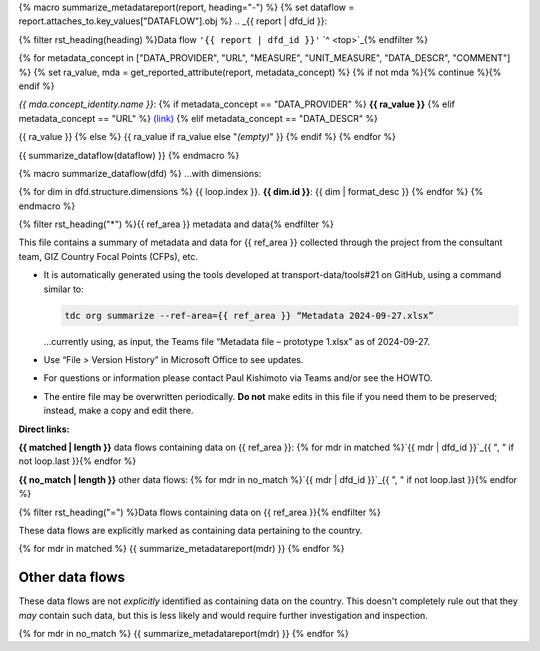 {% macro summarize_metadatareport(report, heading="-") %}
{% set dataflow = report.attaches_to.key_values["DATAFLOW"].obj %}
.. _{{ report | dfd_id }}:

{% filter rst_heading(heading) %}Data flow ``'{{ report | dfd_id }}'`` `^ <top>`_{% endfilter %}

{% for metadata_concept in ["DATA_PROVIDER", "URL", "MEASURE", "UNIT_MEASURE", "DATA_DESCR", "COMMENT"] %}
{% set ra_value, mda = get_reported_attribute(report, metadata_concept) %}
{% if not mda %}{% continue %}{% endif %}

*{{ mda.concept_identity.name }}*: {% if metadata_concept == "DATA_PROVIDER" %}
**{{ ra_value }}**
{% elif metadata_concept == "URL" %}
`(link) <{{ ra_value }}>`__
{% elif metadata_concept == "DATA_DESCR" %}


{{ ra_value }}
{% else %}
{{ ra_value if ra_value else "*(empty)*" }}
{% endif %}
{% endfor %}

{{ summarize_dataflow(dataflow) }}
{% endmacro %}

{% macro summarize_dataflow(dfd) %}
…with dimensions:

{% for dim in dfd.structure.dimensions %}
{{ loop.index }}. **{{ dim.id }}**: {{ dim | format_desc }}
{% endfor %}
{% endmacro %}

{% filter rst_heading("*") %}{{ ref_area }} metadata and data{% endfilter %}


This file contains a summary of metadata and data for {{ ref_area }} collected through the project from the consultant team, GIZ Country Focal Points (CFPs), etc.

- It is automatically generated using the tools developed at transport-data/tools#21 on GitHub, using a command similar to:

  .. code-block::

     tdc org summarize --ref-area={{ ref_area }} “Metadata 2024-09-27.xlsx”

  …currently using, as input, the Teams file “Metadata file – prototype 1.xlsx” as of 2024-09-27.

- Use “File > Version History” in Microsoft Office to see updates.
- For questions or information please contact Paul Kishimoto via Teams and/or see the HOWTO.
- The entire file may be overwritten periodically.
  **Do not** make edits in this file if you need them to be preserved; instead, make a copy and edit there.

.. _top:

**Direct links:**

**{{ matched | length }}** data flows containing data on {{ ref_area }}:
{% for mdr in matched %}`{{ mdr | dfd_id }}`_{{ ", " if not loop.last }}{% endfor %}


**{{ no_match | length }}** other data flows:
{% for mdr in no_match %}`{{ mdr | dfd_id }}`_{{ ", " if not loop.last }}{% endfor %}


{% filter rst_heading("=") %}Data flows containing data on {{ ref_area }}{% endfilter %}


These data flows are explicitly marked as containing data pertaining to the country.

{% for mdr in matched %}
{{ summarize_metadatareport(mdr) }}
{% endfor %}


Other data flows
================

These data flows are not *explicitly* identified as containing data on the country.
This doesn't completely rule out that they *may* contain such data, but this is less likely and would require further investigation and inspection.

{% for mdr in no_match %}
{{ summarize_metadatareport(mdr) }}
{% endfor %}
